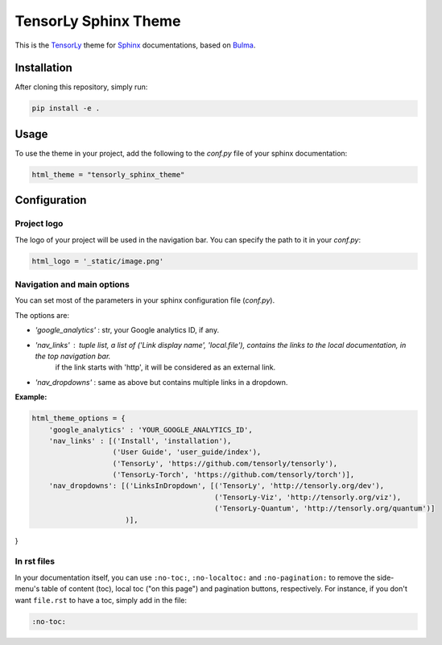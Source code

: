 =====================
TensorLy Sphinx Theme
=====================

This is the `TensorLy <tensorly.org>`_ theme for `Sphinx <https://www.sphinx-doc.org/en/master/>`_ documentations,
based on `Bulma <https://bulma.io>`_.

Installation
============

After cloning this repository, simply run:

.. code:: bash

    pip install -e .


Usage 
=====

To use the theme in your project, add the following to the `conf.py` file of your sphinx documentation:

.. code:: python

   html_theme = "tensorly_sphinx_theme"


Configuration
=============

Project logo
------------
The logo of your project will be used in the navigation bar. You can specify the path to it in your `conf.py`:

.. code:: rst

    html_logo = '_static/image.png'


Navigation and main options
---------------------------

You can set most of the parameters in your sphinx configuration file (`conf.py`). 

The options are:

* `'google_analytics'` : str, your Google analytics ID, if any.
* `'nav_links'` :  tuple list, a list of ('Link display name', 'local.file'), contains the links to the local documentation, in the top navigation bar.
                   if the link starts with 'http', it will be considered as an external link.
* `'nav_dropdowns'` : same as above but contains multiple links in a dropdown. 


**Example:**

.. code:: rst

    html_theme_options = {
        'google_analytics' : 'YOUR_GOOGLE_ANALYTICS_ID',
        'nav_links' : [('Install', 'installation'), 
                       ('User Guide', 'user_guide/index'),
                       ('TensorLy', 'https://github.com/tensorly/tensorly'),
                       ('TensorLy-Torch', 'https://github.com/tensorly/torch')],
        'nav_dropdowns': [('LinksInDropdown', [('TensorLy', 'http://tensorly.org/dev'),
                                               ('TensorLy-Viz', 'http://tensorly.org/viz'),
                                               ('TensorLy-Quantum', 'http://tensorly.org/quantum')]
                          )],
}


In rst files
------------

In your documentation itself, you can use ``:no-toc:``, ``:no-localtoc:`` and ``:no-pagination:``
to remove the side-menu's table of content (toc), local toc ("on this page") 
and pagination buttons, respectively.
For instance, if you don't want ``file.rst`` to have a toc, simply add in the file:

.. code::

    :no-toc:
